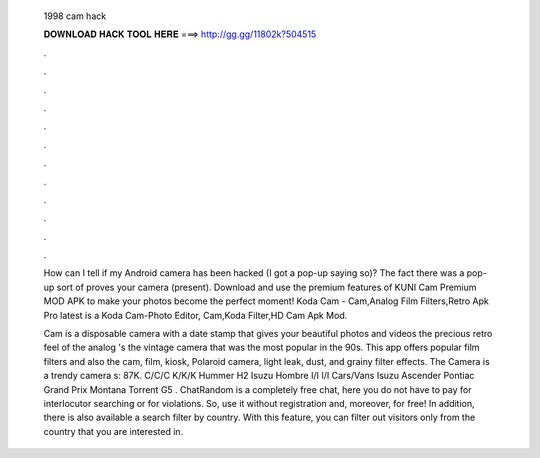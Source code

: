   1998 cam hack
  
  
  
  𝐃𝐎𝐖𝐍𝐋𝐎𝐀𝐃 𝐇𝐀𝐂𝐊 𝐓𝐎𝐎𝐋 𝐇𝐄𝐑𝐄 ===> http://gg.gg/11802k?504515
  
  
  
  .
  
  
  
  .
  
  
  
  .
  
  
  
  .
  
  
  
  .
  
  
  
  .
  
  
  
  .
  
  
  
  .
  
  
  
  .
  
  
  
  .
  
  
  
  .
  
  
  
  .
  
  How can I tell if my Android camera has been hacked (I got a pop-up saying so)? The fact there was a pop-up sort of proves your camera (present). Download and use the premium features of KUNI Cam Premium MOD APK to make your photos become the perfect moment! Koda Cam - Cam,Analog Film Filters,Retro Apk Pro latest is a Koda Cam-Photo Editor, Cam,Koda Filter,HD Cam Apk Mod.
  
  Cam is a disposable camera with a date stamp that gives your beautiful photos and videos the precious retro feel of the analog 's the vintage camera that was the most popular in the 90s. This app offers popular film filters and also the cam, film, kiosk, Polaroid camera, light leak, dust, and grainy filter effects. The Camera is a trendy camera s: 87K. C/C/C K/K/K Hummer H2 Isuzu Hombre I/I I/I Cars/Vans Isuzu Ascender Pontiac Grand Prix Montana Torrent G5 . ChatRandom is a completely free chat, here you do not have to pay for interlocutor searching or for violations. So, use it without registration and, moreover, for free! In addition, there is also available a search filter by country. With this feature, you can filter out visitors only from the country that you are interested in.
